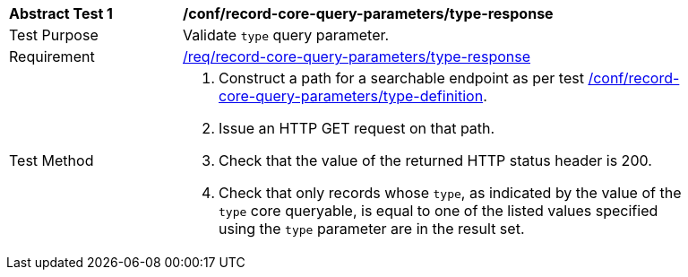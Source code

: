 [[ats_record-core-query-parameters_type-response]]
[width="90%",cols="2,6a"]
|===
^|*Abstract Test {counter:ats-id}* |*/conf/record-core-query-parameters/type-response*
^|Test Purpose |Validate `type` query parameter.
^|Requirement |<<req_record-core-query-parameters_type-response,/req/record-core-query-parameters/type-response>>
^|Test Method |. Construct a path for a searchable endpoint as per test <<ats_record-core-query-parameters_type-definition,/conf/record-core-query-parameters/type-definition>>.
. Issue an HTTP GET request on that path.
. Check that the value of the returned HTTP status header is +200+.
. Check that only records whose `type`, as indicated by the value of the `type` core queryable, is equal to one of the listed values specified using the `type` parameter are in the result set.
|===
